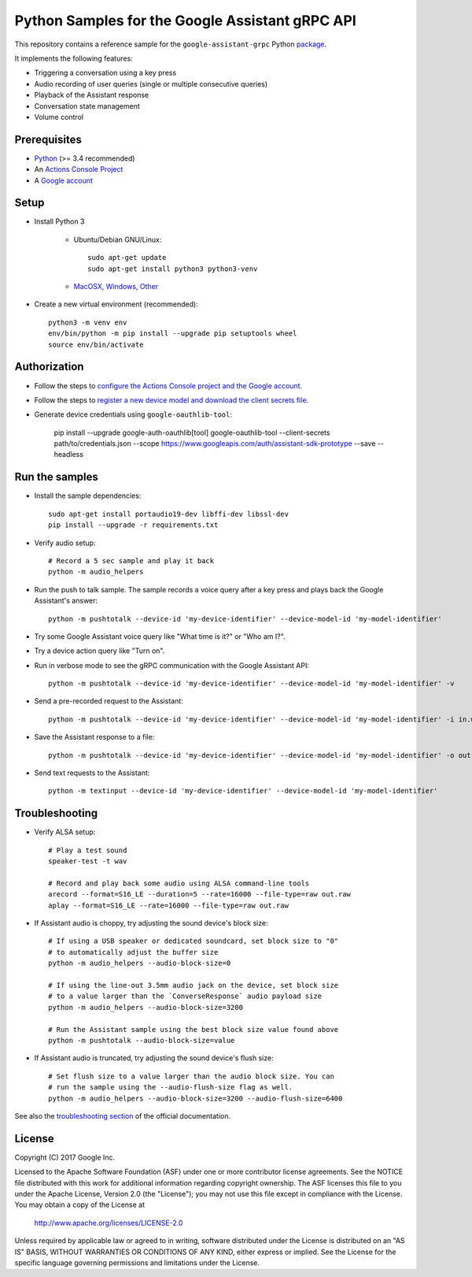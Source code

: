Python Samples for the Google Assistant gRPC API
================================================

This repository contains a reference sample for the ``google-assistant-grpc`` Python package_.

It implements the following features:

- Triggering a conversation using a key press
- Audio recording of user queries (single or multiple consecutive queries)
- Playback of the Assistant response
- Conversation state management
- Volume control

.. _package: https://pypi.python.org/pypi/google-assistant-grpc

Prerequisites
-------------

- `Python <https://www.python.org/>`_ (>= 3.4 recommended)
- An `Actions Console Project <https://console.actions.google.com/>`_
- A `Google account <https://myaccount.google.com/>`_

Setup
-----

- Install Python 3

    - Ubuntu/Debian GNU/Linux::

        sudo apt-get update
        sudo apt-get install python3 python3-venv

    - `MacOSX, Windows, Other <https://www.python.org/downloads/>`_

- Create a new virtual environment (recommended)::

    python3 -m venv env
    env/bin/python -m pip install --upgrade pip setuptools wheel
    source env/bin/activate

Authorization
-------------

- Follow the steps to `configure the Actions Console project and the Google account <httpsb://developers.google.com/assistant/sdk/guides/service/python/embed/config-dev-project-and-account>`_.
- Follow the steps to `register a new device model and download the client secrets file <https://developers.google.com/assistant/sdk/guides/service/python/embed/register-device>`_.
- Generate device credentials using ``google-oauthlib-tool``:

    pip install --upgrade google-auth-oauthlib[tool]
    google-oauthlib-tool --client-secrets path/to/credentials.json --scope https://www.googleapis.com/auth/assistant-sdk-prototype --save --headless

Run the samples
---------------

- Install the sample dependencies::

    sudo apt-get install portaudio19-dev libffi-dev libssl-dev
    pip install --upgrade -r requirements.txt

-  Verify audio setup::

    # Record a 5 sec sample and play it back
    python -m audio_helpers

- Run the push to talk sample. The sample records a voice query after a key press and plays back the Google Assistant's answer::

    python -m pushtotalk --device-id 'my-device-identifier' --device-model-id 'my-model-identifier'

- Try some Google Assistant voice query like "What time is it?" or "Who am I?".

- Try a device action query like "Turn on".

- Run in verbose mode to see the gRPC communication with the Google Assistant API::

    python -m pushtotalk --device-id 'my-device-identifier' --device-model-id 'my-model-identifier' -v

- Send a pre-recorded request to the Assistant::

    python -m pushtotalk --device-id 'my-device-identifier' --device-model-id 'my-model-identifier' -i in.wav

- Save the Assistant response to a file::

    python -m pushtotalk --device-id 'my-device-identifier' --device-model-id 'my-model-identifier' -o out.wav

- Send text requests to the Assistant::

    python -m textinput --device-id 'my-device-identifier' --device-model-id 'my-model-identifier' 

Troubleshooting
---------------

- Verify ALSA setup::

    # Play a test sound
    speaker-test -t wav

    # Record and play back some audio using ALSA command-line tools
    arecord --format=S16_LE --duration=5 --rate=16000 --file-type=raw out.raw
    aplay --format=S16_LE --rate=16000 --file-type=raw out.raw

- If Assistant audio is choppy, try adjusting the sound device's block size::

    # If using a USB speaker or dedicated soundcard, set block size to "0"
    # to automatically adjust the buffer size
    python -m audio_helpers --audio-block-size=0

    # If using the line-out 3.5mm audio jack on the device, set block size
    # to a value larger than the `ConverseResponse` audio payload size
    python -m audio_helpers --audio-block-size=3200

    # Run the Assistant sample using the best block size value found above
    python -m pushtotalk --audio-block-size=value

- If Assistant audio is truncated, try adjusting the sound device's flush size::

    # Set flush size to a value larger than the audio block size. You can
    # run the sample using the --audio-flush-size flag as well.
    python -m audio_helpers --audio-block-size=3200 --audio-flush-size=6400

See also the `troubleshooting section <https://developers.google.com/assistant/sdk/guides/service/troubleshooting>`_ of the official documentation.

License
-------

Copyright (C) 2017 Google Inc.

Licensed to the Apache Software Foundation (ASF) under one or more contributor
license agreements.  See the NOTICE file distributed with this work for
additional information regarding copyright ownership.  The ASF licenses this
file to you under the Apache License, Version 2.0 (the "License"); you may not
use this file except in compliance with the License.  You may obtain a copy of
the License at

  http://www.apache.org/licenses/LICENSE-2.0

Unless required by applicable law or agreed to in writing, software
distributed under the License is distributed on an "AS IS" BASIS, WITHOUT
WARRANTIES OR CONDITIONS OF ANY KIND, either express or implied.  See the
License for the specific language governing permissions and limitations under
the License.
